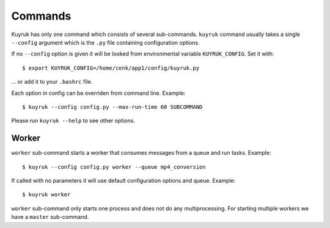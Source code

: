 .. _commands:

Commands
========

Kuyruk has only one command which consists of several sub-commands.
``kuyruk`` command usually takes a single ``--config`` argument
which is the ``.py`` file containing configuration options.

If no ``--config`` option is given it will be looked from environmental
variable ``KUYRUK_CONFIG``. Set it with::

    $ export KUYRUK_CONFIG=/home/cenk/app1/config/kuyruk.py

... or add it to your ``.bashrc`` file.

Each option in config can be overriden from command line. Example::

    $ kuyruk --config config.py --max-run-time 60 SUBCOMMAND

Please run ``kuyruk --help`` to see other options.


Worker
------

``worker`` sub-command starts a worker that consumes messages from a queue and
run tasks. Example::

    $ kuyruk --config config.py worker --queue mp4_conversion

If called with no parameters it will use default configuration options and
queue. Example::

    $ kuyruk worker

``worker`` sub-command only starts one process and does not do any
multiprocessing. For starting multiple workers we have a ``master`` sub-command.
